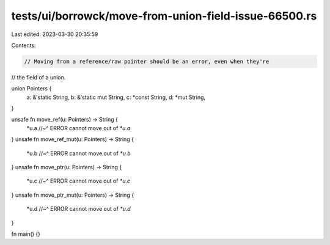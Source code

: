 tests/ui/borrowck/move-from-union-field-issue-66500.rs
======================================================

Last edited: 2023-03-30 20:35:59

Contents:

.. code-block:: rs

    // Moving from a reference/raw pointer should be an error, even when they're
// the field of a union.

union Pointers {
    a: &'static String,
    b: &'static mut String,
    c: *const String,
    d: *mut String,
}

unsafe fn move_ref(u: Pointers) -> String {
    *u.a
    //~^ ERROR cannot move out of `*u.a`
}
unsafe fn move_ref_mut(u: Pointers) -> String {
    *u.b
    //~^ ERROR cannot move out of `*u.b`
}
unsafe fn move_ptr(u: Pointers) -> String {
    *u.c
    //~^ ERROR cannot move out of `*u.c`
}
unsafe fn move_ptr_mut(u: Pointers) -> String {
    *u.d
    //~^ ERROR cannot move out of `*u.d`
}

fn main() {}


